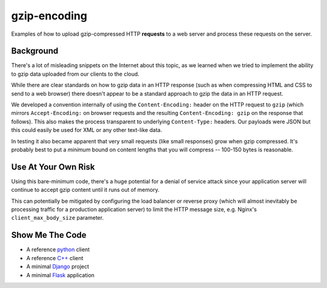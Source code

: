 =============
gzip-encoding
=============

Examples of how to upload gzip-compressed HTTP **requests** to a web server
and process these requests on the server.

Background
==========

There's a lot of misleading snippets on the Internet about this topic, as
we learned when we tried to implement the ability to gzip data uploaded
from our clients to the cloud.

While there are clear standards on how to gzip data in an HTTP response
(such as when compressing HTML and CSS to send to a web browser) there
doesn't appear to be a standard approach to gzip the data in an HTTP
request.

We developed a convention internally of using the ``Content-Encoding:``
header on the HTTP request to ``gzip`` (which mirrors ``Accept-Encoding:`` on
browser requests and the resulting ``Content-Encoding: gzip`` on the response
that follows). This also makes the process transparent to underlying
``Content-Type:`` headers.  Our payloads were JSON but this could easily be
used for XML or any other text-like data.

In testing it also became apparent that very small requests (like small
responses) grow when gzip compressed. It's probably best to put a *minimum*
bound on content lengths that you will compress --  100-150 bytes is
reasonable.

Use At Your Own Risk
====================

Using this bare-minimum code, there's a huge potential for a denial of
service attack since your application server will continue to accept gzip
content until it runs out of memory.

This can potentially be mitigated by configuring the load balancer or
reverse proxy (which will almost inevitably be processing traffic for a
production application server) to limit the HTTP message size, e.g.
Nginx's ``client_max_body_size`` parameter.

Show Me The Code
================

* A reference python_ client
* A reference `C++`_ client
* A minimal Django_ project
* A minimal Flask_ application

.. _python: python/
.. _`C++`: cpp/
.. _Django: django/
.. _Flask: flask/

